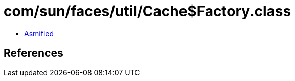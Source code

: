 = com/sun/faces/util/Cache$Factory.class

 - link:Cache$Factory-asmified.java[Asmified]

== References

